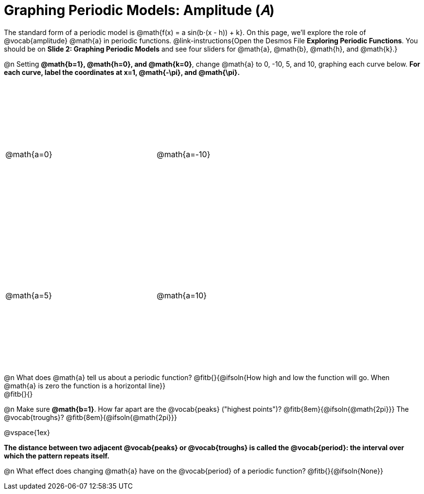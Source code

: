 = Graphing Periodic Models: Amplitude (𝐴)

++++
<style>
.graph td {
  width: 3.2in;
  height: 3in;
}

.graph td::before { left: 47% !important; }
.graph td::after { top: 47% !important; }
</style>
++++

The standard form of a periodic model is @math{f(x) = a sin(b⋅(x - h)) + k}. On this page, we'll explore the role of @vocab{amplitude} @math{a} in periodic functions. @link-instructions{Open the Desmos File *Exploring Periodic Functions*. You should be on *Slide 2: Graphing Periodic Models* and see four sliders for @math{a}, @math{b}, @math{h}, and @math{k}.}

@n Setting *@math{b=1}, @math{h=0}, and @math{k=0}*, change @math{a} to 0, -10, 5, and 10, graphing each curve below. **For each curve, label the coordinates at x=1, @math{-\pi}, and @math{\pi}.**

[.FillVerticalSpace.graph, cols="1,1", frame="none"]
|===
| @math{a=0}  | @math{a=-10}
| @math{a=5}  | @math{a=10}
|===

@n What does @math{a} tell us about a periodic function? @fitb{}{@ifsoln{How high and low the function will go. When @math{a} is zero the function is a horizontal line}} +
@fitb{}{}

@n Make sure *@math{b=1}*. How far apart are the @vocab{peaks} ("highest points")? @fitb{8em}{@ifsoln{@math{2pi}}} The @vocab{troughs}? @fitb{8em}{@ifsoln{@math{2pi}}}

@vspace{1ex}

*The distance between two adjacent @vocab{peaks} or @vocab{troughs} is called the @vocab{period}: the interval over which the pattern repeats itself.*

@n What effect does changing @math{a} have on the @vocab{period} of a periodic function? @fitb{}{@ifsoln{None}}

